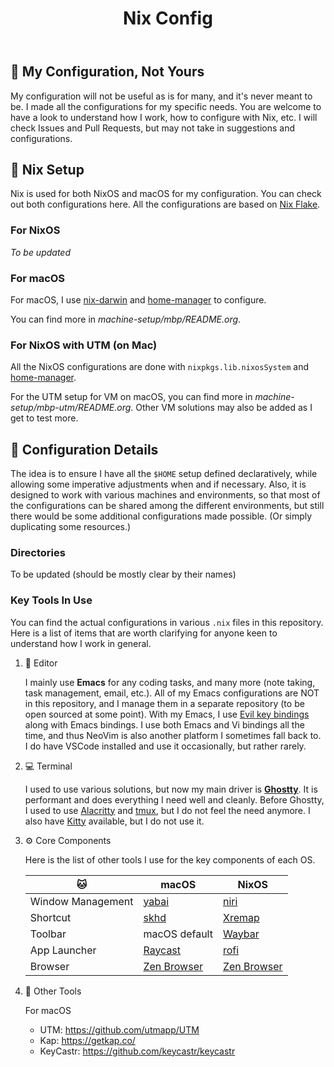 #+title: Nix Config

[[file:images/2024-02-16_18-02-48_screenshot.png]]

** 🌄 My Configuration, Not Yours
My configuration will not be useful as is for many, and it's never meant to be. I made all the configurations for my specific needs. You are welcome to have a look to understand how I work, how to configure with Nix, etc. I will check Issues and Pull Requests, but may not take in suggestions and configurations.

** 🧪 Nix Setup
Nix is used for both NixOS and macOS for my configuration. You can check out both configurations here. All the configurations are based on [[https://nixos.wiki/wiki/Flakes][Nix Flake]].

*** For NixOS
/To be updated/

*** For macOS
For macOS, I use [[https://github.com/LnL7/nix-darwin][nix-darwin]] and [[https://github.com/nix-community/home-manager][home-manager]] to configure.

You can find more in [[machine-setup/mbp/README.org]].

*** For NixOS with UTM (on Mac)
All the NixOS configurations are done with ~nixpkgs.lib.nixosSystem~ and [[https://github.com/nix-community/home-manager][home-manager]].

For the UTM setup for VM on macOS, you can find more in [[machine-setup/mbp-utm/README.org]]. Other VM solutions may also be added as I get to test more.

** 📜 Configuration Details
The idea is to ensure I have all the ~$HOME~ setup defined declaratively, while allowing some imperative adjustments when and if necessary. Also, it is designed to work with various machines and environments, so that most of the configurations can be shared among the different environments, but still there would be some additional configurations made possible. (Or simply duplicating some resources.)

*** Directories
To be updated (should be mostly clear by their names)

*** Key Tools In Use
You can find the actual configurations in various ~.nix~ files in this repository. Here is a list of items that are worth clarifying for anyone keen to understand how I work in general.

**** 📝 Editor
I mainly use *Emacs* for any coding tasks, and many more (note taking, task management, email, etc.). All of my Emacs configurations are NOT in this repository, and I manage them in a separate repository (to be open sourced at some point).
With my Emacs, I use [[https://github.com/emacs-evil/evil][Evil key bindings]] along with Emacs bindings. I use both Emacs and Vi bindings all the time, and thus NeoVim is also another platform I sometimes fall back to. I do have VSCode installed and use it occasionally, but rather rarely.

**** 💻  Terminal
I used to use various solutions, but now my main driver is *[[https://ghostty.org/][Ghostty]]*. It is performant and does everything I need well and cleanly. Before Ghostty, I used to use [[https://github.com/alacritty/alacritty][Alacritty]] and [[https://github.com/tmux/tmux][tmux]], but I do not feel the need anymore. I also have [[https://sw.kovidgoyal.net/kitty/][Kitty]] available, but I do not use it.

**** ⚙️ Core Components
Here is the list of other tools I use for the key components of each OS.
| 🐱                | macOS         | NixOS       |
|-------------------+---------------+-------------|
| Window Management | [[https://github.com/koekeishiya/yabai][yabai]]         | [[https://github.com/YaLTeR/niri][niri]]        |
| Shortcut          | [[https://github.com/koekeishiya/skhd][skhd]]          | [[https://github.com/xremap/xremap][Xremap]]      |
| Toolbar           | macOS default | [[https://github.com/Alexays/Waybar][Waybar]]      |
| App Launcher      | [[https://www.raycast.com/][Raycast]]       | [[https://github.com/davatorium/rofi][rofi]]        |
| Browser           | [[https://zen-browser.app/][Zen Browser]]   | [[https://zen-browser.app/][Zen Browser]] |

**** 🍂 Other Tools
For macOS
- UTM: https://github.com/utmapp/UTM
- Kap: https://getkap.co/
- KeyCastr: https://github.com/keycastr/keycastr


